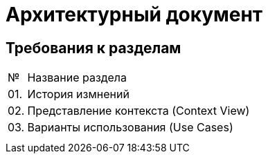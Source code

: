 = Архитектурный документ

== Требования к разделам

[cols="0,100"]
|===

^|№ 
|Название раздела

^|01.
|История измнений

^|02.
|Представление контекста (Context View)

^|03.
|Варианты использования (Use Cases)

|
|

|
|

|===
